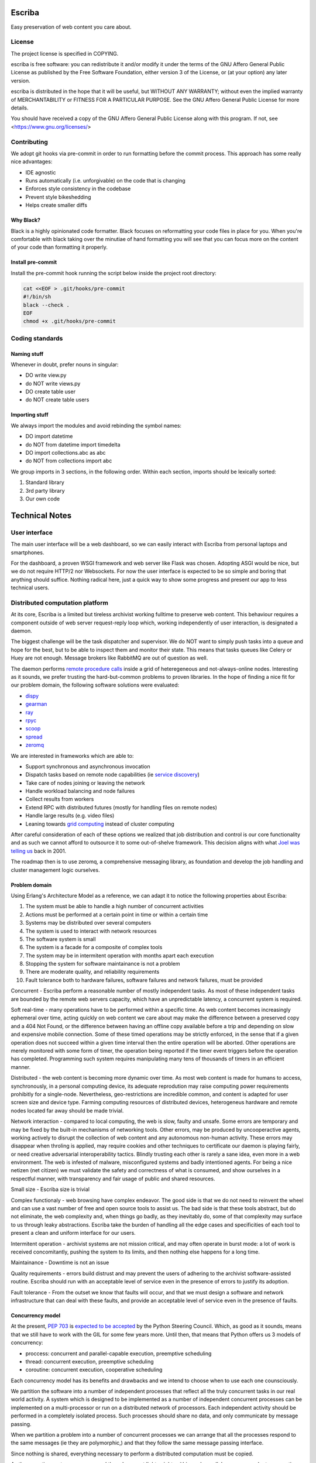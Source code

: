 =======
Escriba
=======

Easy preservation of web content you care about.

License
-------

The project license is specified in COPYING.

escriba is free software: you can redistribute it and/or modify it
under the terms of the GNU Affero General Public License as published
by the Free Software Foundation, either version 3 of the License,
or (at your option) any later version.

escriba is distributed in the hope that it will be useful, but
WITHOUT ANY WARRANTY; without even the implied warranty of
MERCHANTABILITY or FITNESS FOR A PARTICULAR PURPOSE. See the GNU
Affero General Public License for more details.

You should have received a copy of the GNU Affero General Public License
along with this program. If not, see <https://www.gnu.org/licenses/>

Contributing
------------

We adopt git hooks via pre-commit in order to run formatting before the
commit process. This approach has some really nice advantages:

- IDE agnostic
- Runs automatically (i.e. unforgivable) on the code that is changing
- Enforces style consistency in the codebase
- Prevent style bikeshedding
- Helps create smaller diffs

Why Black?
~~~~~~~~~~

Black is a highly opinionated code formatter. Black focuses on
reformatting your code files in place for you. When you're comfortable
with black taking over the minutiae of hand formatting you will see
that you can focus more on the content of your code than formatting it
properly.

Install pre-commit
~~~~~~~~~~~~~~~~~~

Install the pre-commit hook running the script below inside the project
root directory:

.. code:: sh

    cat <<EOF > .git/hooks/pre-commit
    #!/bin/sh
    black --check .
    EOF
    chmod +x .git/hooks/pre-commit

Coding standards
----------------

Naming stuff
~~~~~~~~~~~~

Whenever in doubt, prefer nouns in singular:

- DO write view.py
- do NOT write views.py
- DO create table user
- do NOT create table users

Importing stuff
~~~~~~~~~~~~~~~

We always import the modules and avoid rebinding the symbol names:

- DO import datetime
- do NOT from datetime import timedelta
- DO import collections.abc as abc
- do NOT from collections import abc

We group imports in 3 sections, in the following order. Within each
section, imports should be lexically sorted:

1. Standard library
2. 3rd party library
3. Our own code

===============
Technical Notes
===============

User interface
--------------

The main user interface will be a web dashboard, so we can easily
interact with Escriba from personal laptops and smartphones.

For the dashboard, a proven WSGI framework and web server like Flask was
chosen. Adopting ASGI would be nice, but we do not require HTTP/2 nor
Websockets. For now the user interface is expected to be so simple and
boring that anything should suffice. Nothing radical here, just a quick
way to show some progress and present our app to less technical users.

Distributed computation platform
--------------------------------

At its core, Escriba is a limited but tireless archivist working
fulltime to preserve web content. This behaviour requires a component
outside of web server request-reply loop which, working independently
of user interaction, is designated a daemon.

The biggest challenge will be the task dispatcher and supervisor.
We do NOT want to simply push tasks into a queue and hope for the best,
but to be able to inspect them and monitor their state. This means that
tasks queues like Celery or Huey are not enough. Message brokers like
RabbitMQ are out of question as well.

The daemon performs `remote procedure calls`_ inside a grid of
heteregeneous and not-always-online nodes. Interesting as it sounds, we
prefer trusting the hard-but-common problems to proven libraries. In
the hope of finding a nice fit for our problem domain, the following
software solutions were evaluated:

.. _remote procedure calls: https://en.wikipedia.org/wiki/Remote_procedure_call

- `dispy <https://dispy.org/index.html>`_
- `gearman <http://gearman.org>`_
- `ray <https://github.com/ray-project/ray>`_
- `rpyc <http://rpyc.sourceforge.net/>`_
- `scoop <http://scoop.readthedocs.org/>`_
- `spread <http://www.spread.org/>`_
- `zeromq <https://zeromq.org>`_

We are interested in frameworks which are able to:

- Support synchronous and asynchronous invocation
- Dispatch tasks based on remote node capabilities (ie `service discovery`_)
- Take care of nodes joining or leaving the network
- Handle workload balancing and node failures
- Collect results from workers
- Extend RPC with distributed futures (mostly for handling files on
  remote nodes)
- Handle large results (e.g. video files)
- Leaning towards `grid computing`_ instead of cluster computing

.. _service discovery: https://en.wikipedia.org/wiki/Service_discovery
.. _grid computing: https://en.wikipedia.org/wiki/Grid_computing

After careful consideration of each of these options we realized that
job distribution and control is our core functionality and as such we
cannot afford to outsource it to some out-of-shelve framework. This
decision aligns with what `Joel was telling us`_ back in 2001.

.. _Joel was telling us: https://www.joelonsoftware.com/2001/10/14/in-defense-of-not-invented-here-syndrome/

The roadmap then is to use zeromq, a comprehensive messaging library, as
foundation and develop the job handling and cluster management logic
ourselves.

Problem domain
~~~~~~~~~~~~~~

Using Erlang's Architecture Model as a reference, we can adapt it to
notice the following properties about Escriba:

1. The system must be able to handle a high number of concurrent
   activities
2. Actions must be performed at a certain point in time or within a
   certain time
3. Systems may be distributed over several computers
4. The system is used to interact with network resources
5. The software system is small
6. The system is a facade for a composite of complex tools
7. The system may be in intermitent operation with months apart each
   execution
8. Stopping the system for software maintainance is not a problem
9. There are moderate quality, and reliability requirements
10. Fault tolerance both to hardware failures, software failures and
    network failures, must be provided

Concurrent - Escriba perform a reasonable number of mostly independent
tasks. As most of these independent tasks are bounded by the remote web
servers capacity, which have an unpredictable latency, a concurrent
system is required.

Soft real-time - many operations have to be performed within a specific
time. As web content becomes increasingly ephemeral over time, acting
quickly on web content we care about may make the difference between a
preserved copy and a 404 Not Found, or the difference between having an
offline copy available before a trip and depending on slow and expensive
mobile connection. Some of these timed operations may be strictly
enforced, in the sense that if a given operation does not succeed within
a given time interval then the entire operation will be aborted. Other
operations are merely monitored with some form of timer, the operation
being reported if the timer event triggers before the operation has
completed. Programming such system requires manipulating many tens of
thousands of timers in an efficient manner.

Distributed - the web content is becoming more dynamic over time. As
most web content is made for humans to access, synchronously, in a
personal computing device, its adequate reprodution may raise computing
power requirements prohibitly for a single-node. Nevertheless,
geo-restrictions are incredible common, and content is adapted for user
screen size and device type. Farming computing resources of distributed
devices, heterogeneus hardware and remote nodes located far away should
be made trivial.

Network interaction - compared to local computing, the web is slow,
faulty and unsafe. Some errors are temporary and may be fixed by the
built-in mechanisms of networking tools. Other errors, may be produced
by uncooperactive agents, working actively to disrupt the collection of
web content and any autonomous non-human activity. These errors may
disappear when throling is applied, may require cookies and other
techniques to certificate our daemon is playing fairly, or need creative
adversarial interoperability tactics. Blindly trusting each other is
rarely a sane idea, even more in a web environment. The web is infested
of malware, misconfigured systems and badly intentioned agents. For
being a nice netizen (net citizen) we must validate the safety and
correctness of what is consumed, and show ourselves in a respectful
manner, with transparency and fair usage of public and shared resources.

Small size - Escriba size is trivial

Complex functionaly - web browsing have complex endeavor. The good side
is that we do not need to reinvent the wheel and can use a vast number
of free and open source tools to assist us. The bad side is that these
tools abstract, but do not eliminate, the web complexity and, when
things go badly, as they inevitably do, some of that complexity may
surface to us through leaky abstractions. Escriba take the burden of
handling all the edge cases and specificities of each tool to present
a clean and uniform interface for our users.

Intermitent operation - archivist systems are not mission critical, and
may often operate in burst mode: a lot of work is received
concomitantly, pushing the system to its limits, and then nothing else
happens for a long time.

Maintainance - Downtime is not an issue

Quality requirements - errors build distrust and may prevent the users
of adhering to the archivist software-assisted routine. Escriba should
run with an acceptable level of service even in the presence of errors
to justify its adoption.

Fault tolerance - From the outset we know that faults will occur, and
that we must design a software and network infrastructure that can deal
with these faults, and provide an acceptable level of service even in
the presence of faults.

Concurrency model
~~~~~~~~~~~~~~~~~

At the present, `PEP 703`_ is `expected to be accepted`_ by the Python
Steering Council. Which, as good as it sounds, means that we still have
to work with the GIL for some few years more. Until then, that means
that Python offers us 3 models of concurrency:

- proccess: concurrent and parallel-capable execution, preemptive scheduling
- thread: concurrent execution, preemptive scheduling
- coroutine: concurrent execution, cooperative scheduling

.. _PEP 703: https://peps.python.org/pep-0703/
.. _expected to be accepted: https://discuss.python.org/t/a-steering-council-notice-about-pep-703-making-the-global-interpreter-lock-optional-in-cpython/30474

Each concurrency model has its benefits and drawbacks and we intend to
choose when to use each one counsciously.

We partition the software into a number of independent processes that
reflect all the truly concurrent tasks in our real world activity. A
system which is designed to be implemented as a number of independent
concurrent processes can be implemented on a multi-processor or run on a
distributed network of processors. Each independent activity should be
performed in a completely isolated process. Such processes should share
no data, and only communicate by message passing.

When we partition a problem into a number of concurrent processes we can
arrange that all the processes respond to the same messages (ie they are
polymorphic,) and that they follow the same message passing interface.

Since nothing is shared, everything necessary to perform a distributed
computation must be copied.

As the operating system processes and threads are not lightweight,
within each parallel process we adopt cooperative multitasking as much
as viable for a high degree of concurrency and efficiency.

Storage layer
-------------

As for the object storage, we may use just a plain filesystem. It's a
simple and dependency-free path, but the sheer number of objects may
slow us down unless we take some precautions. When I tested Archivebox,
it became unusable around 10k pages. Escriba must handle that easily and
reach even 1 million pages before breaking a sweat.

The industry standard nowadays uses an S3-compatible API for object
storage. MinIO comes to mind as a solution suited for both enterprise
and single node deployment. GarageHQ and SeaweedFS appear as less
glamorous but more selfhost tailored.

Despite these options, we may not escape implementing a basic object
storage within the file system. Some people may not hold enough data to
justify a full-blow object storage and/or may want to live dependency
free for whatever reason. Our "easy to use" core value should guide our
choice here.

Considering that each page saved is stored in their UUID-named
directory, we can create a nested layout, similar to how git stores the
blobs internally. Take the first byte in a UUID hex string and turn it
into a parent folder. This gives us 256 first level folders to subdivide
our entire collection into balanced directories. To reach 1 million
pages saved without slowing us down, we may even create a middle layer
using the UUID 2nd byte. This should suffice for anyone who does not
need a proper object storage.

Content-addressable Storage
~~~~~~~~~~~~~~~~~~~~~~~~~~~

I feel that Escriba will develop towards a `Content-addresable storage`_
instead of a Location-based storage. The first reason is because that
approach will bring us some resilience against the evolving layout of
the underneath filesystem. The second reason is because CAS systems
ensure that the files within them are unique, and because changing the
file will result in a new key, CAS systems provide assurance that the
file is unchanged. That means that a CAS would bring us the desired
properties of data deduplication and integrity.

.. _Content-addresable storage: https://en.wikipedia.org/wiki/Content-addressable_storage

